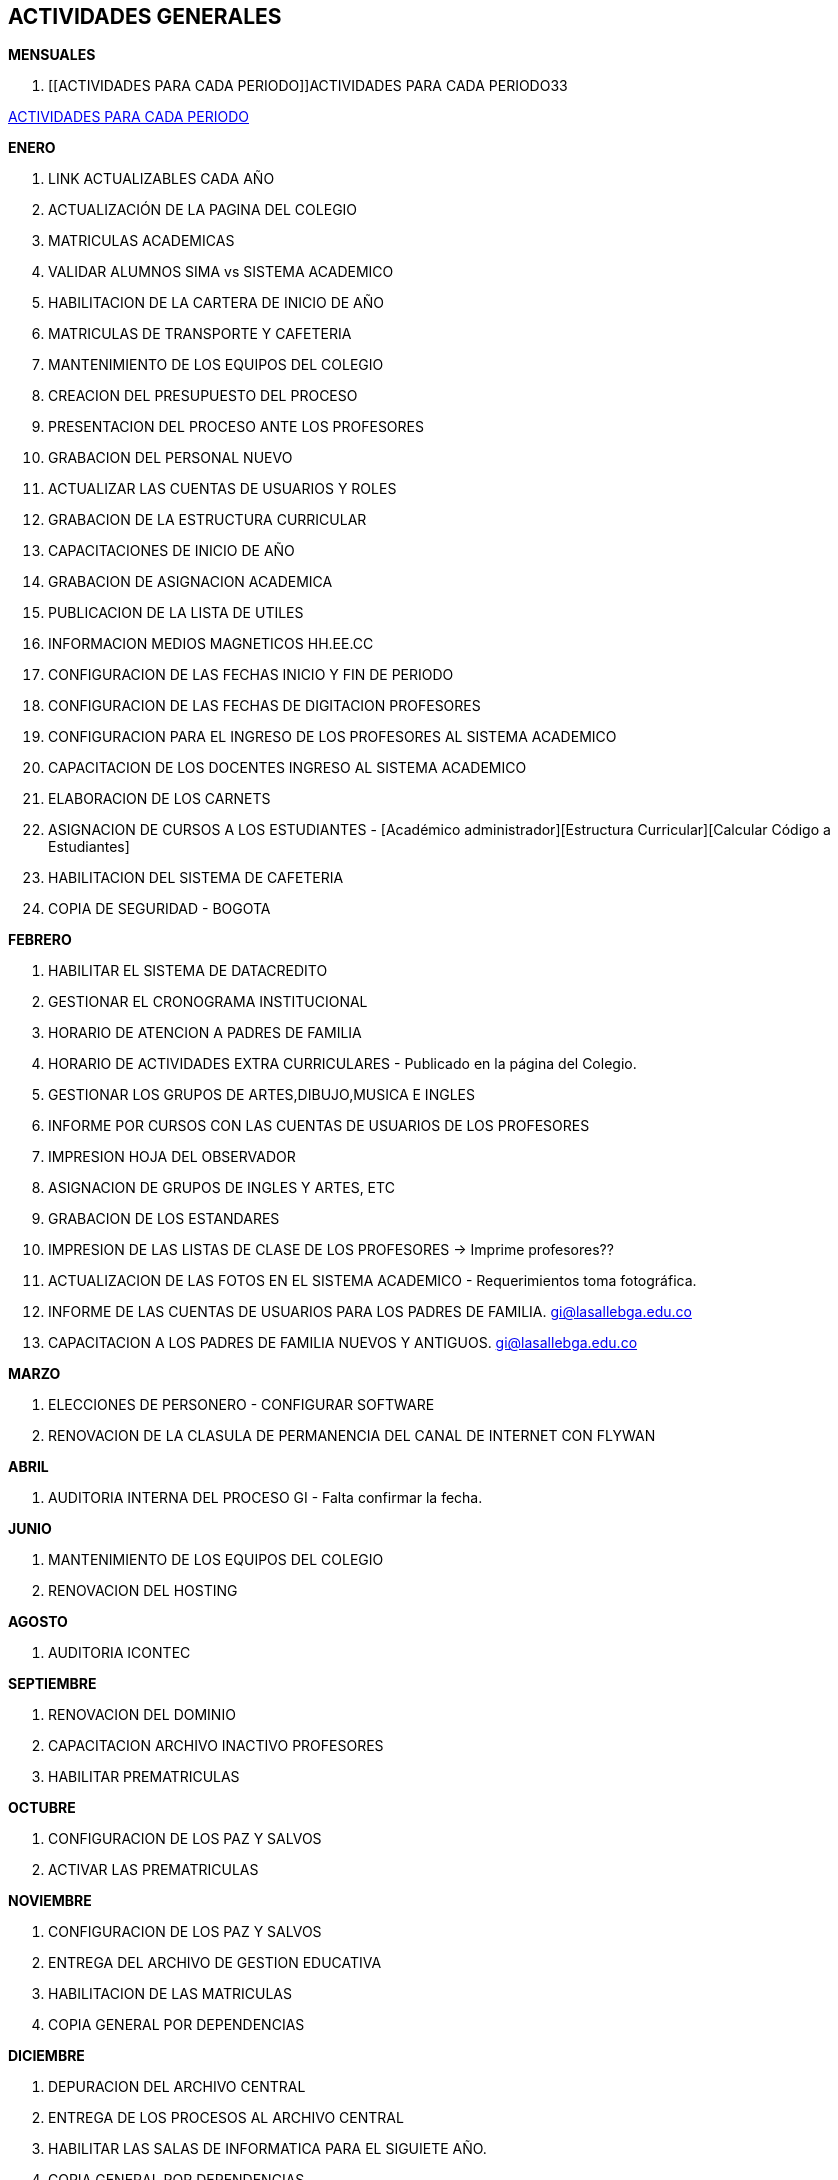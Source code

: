 [[gnosoft-actividades-generales]]

////
a=&#225; e=&#233; i=&#237; o=&#243; u=&#250;

A=&#193; E=&#201; I=&#205; O=&#211; U=&#218;

n=&#241; N=&#209;
////

[[home]]

== ACTIVIDADES GENERALES

*MENSUALES*

. [[ACTIVIDADES PARA CADA PERIODO]]ACTIVIDADES PARA CADA PERIODO33

<<ACTIVIDADES PARA CADA PERIODO,ACTIVIDADES PARA CADA PERIODO>>



*ENERO*

. LINK ACTUALIZABLES CADA A&#209;O

. ACTUALIZACI&#211;N DE LA PAGINA DEL COLEGIO

. MATRICULAS ACADEMICAS

. VALIDAR ALUMNOS SIMA vs SISTEMA ACADEMICO

. HABILITACION DE LA CARTERA DE INICIO DE A&#209;O

. MATRICULAS DE TRANSPORTE Y CAFETERIA

. MANTENIMIENTO DE LOS EQUIPOS DEL COLEGIO

. CREACION DEL PRESUPUESTO DEL PROCESO

. PRESENTACION DEL PROCESO ANTE LOS PROFESORES

. GRABACION DEL PERSONAL NUEVO

. ACTUALIZAR LAS CUENTAS DE USUARIOS Y ROLES

. GRABACION DE LA ESTRUCTURA CURRICULAR

. CAPACITACIONES DE INICIO DE A&#209;O

. GRABACION DE ASIGNACION ACADEMICA

. PUBLICACION DE LA LISTA DE UTILES

. INFORMACION MEDIOS MAGNETICOS HH.EE.CC

. CONFIGURACION DE LAS FECHAS INICIO Y FIN DE PERIODO

. CONFIGURACION DE LAS FECHAS DE DIGITACION PROFESORES

. CONFIGURACION PARA EL INGRESO DE LOS PROFESORES AL SISTEMA ACADEMICO

. CAPACITACION DE LOS DOCENTES INGRESO AL SISTEMA ACADEMICO

. ELABORACION DE LOS CARNETS

. ASIGNACION DE CURSOS A LOS ESTUDIANTES - [Acad&#233;mico administrador][Estructura Curricular][Calcular C&#243;digo a Estudiantes]

. HABILITACION DEL SISTEMA DE CAFETERIA

. COPIA DE SEGURIDAD - BOGOTA


*FEBRERO*

. HABILITAR EL SISTEMA DE DATACREDITO

. GESTIONAR EL CRONOGRAMA INSTITUCIONAL

. HORARIO DE ATENCION A PADRES DE FAMILIA

. HORARIO DE ACTIVIDADES EXTRA CURRICULARES - Publicado en la p&#225;gina del Colegio.

. GESTIONAR LOS GRUPOS DE ARTES,DIBUJO,MUSICA E INGLES

. INFORME POR CURSOS CON LAS CUENTAS DE USUARIOS DE LOS PROFESORES

. IMPRESION HOJA DEL OBSERVADOR

. ASIGNACION DE GRUPOS DE INGLES Y ARTES, ETC

. GRABACION DE LOS ESTANDARES

. IMPRESION DE LAS LISTAS DE CLASE DE LOS PROFESORES -> Imprime profesores??

. ACTUALIZACION DE LAS FOTOS EN EL SISTEMA ACADEMICO - Requerimientos toma fotogr&#225;fica.

. INFORME DE LAS CUENTAS DE USUARIOS PARA LOS PADRES DE FAMILIA. https://mail.google.com/mail/?shva=1#inbox/1352fcd34cdc72e2[gi@lasallebga.edu.co]

. CAPACITACION A LOS PADRES DE FAMILIA NUEVOS Y ANTIGUOS. https://mail.google.com/mail/?shva=1#inbox/1359ae6cd5e99b8b[gi@lasallebga.edu.co]


*MARZO*

. ELECCIONES DE PERSONERO - CONFIGURAR SOFTWARE

. RENOVACION DE LA CLASULA DE PERMANENCIA DEL CANAL DE INTERNET CON FLYWAN


*ABRIL*

. AUDITORIA INTERNA DEL PROCESO GI - Falta confirmar la fecha.


*JUNIO*

. MANTENIMIENTO DE LOS EQUIPOS DEL COLEGIO

. RENOVACION DEL HOSTING


*AGOSTO*

. AUDITORIA ICONTEC


*SEPTIEMBRE*

. RENOVACION DEL DOMINIO

. CAPACITACION ARCHIVO INACTIVO PROFESORES

. HABILITAR PREMATRICULAS


*OCTUBRE*

. CONFIGURACION DE LOS PAZ Y SALVOS

. ACTIVAR LAS PREMATRICULAS


*NOVIEMBRE*

. CONFIGURACION DE LOS PAZ Y SALVOS

. ENTREGA DEL ARCHIVO DE GESTION EDUCATIVA

. HABILITACION DE LAS MATRICULAS

. COPIA GENERAL POR DEPENDENCIAS


*DICIEMBRE*

. DEPURACION DEL ARCHIVO CENTRAL

. ENTREGA DE LOS PROCESOS AL ARCHIVO CENTRAL

. HABILITAR LAS SALAS DE INFORMATICA PARA EL SIGUIETE A&#209;O.

. COPIA GENERAL POR DEPENDENCIAS


*PENDIENTES POR AGENDAR*

. ACTUALIZACION DE LOS DATOS. HOJA DE VIDA

. ACTIVIDADES MENSUALES

. CONCILIACIONES DE LA CARTERA

. ACTIVIDADES DEL PERIODO

. PUBLICACI&#211;N WEB DE LOS TRABAJOS DE REFUERZO Y SUPERACI&#211;N

. HABILITAR LA DIGITACION DE LAS NOTAS POR PARTE DE LOS PROFESORES

. HABILITAR LA DIGITACION DE LAS ARS

. ACTIVIDADES TECNICAS

. ANTIVIRUS

. ACTIVIDADES GENERALES

. COMPROMISO CON LA PROTECCI&#211;N DE LOS DATOS